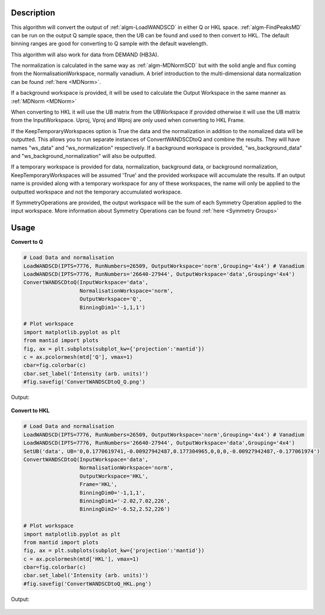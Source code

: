 .. algorithm::

.. summary::

.. relatedalgorithms::

.. properties::

Description
-----------

This algorithm will convert the output of :ref:`algm-LoadWANDSCD` in
either Q or HKL space. :ref:`algm-FindPeaksMD` can be run on the
output Q sample space, then the UB can be found and used to then
convert to HKL. The default binning ranges are good for converting to
Q sample with the default wavelength.

This algorithm will also work for data from DEMAND (HB3A).

The normalization is calculated in the same way as
:ref:`algm-MDNormSCD` but with the solid angle and flux coming from
the NormalisationWorkspace, normally vanadium. A brief introduction to
the multi-dimensional data normalization can be found :ref:`here
<MDNorm>`.

If a background workspace is provided, it will be used to calculate the
Output Workspace in the same manner as :ref:`MDNorm <MDNorm>`

When converting to HKL it will use the UB matrix from the UBWorkspace
if provided otherwise it will use the UB matrix from the
InputWorkspace. Uproj, Vproj and Wproj are only used when converting
to HKL Frame.

If the KeepTemporaryWorkspaces option is True the data and the
normalization in addition to the nomalized data will be
outputted. This allows you to run separate instances of
ConvertWANDSCDtoQ and combine the results. They will have names
"ws_data" and "ws_normalization" respectively. If a background workspace
is provided, "ws_background_data" and "ws_background_normalization" will also
be outputted.

If a temporary workspace is provided for data, normalization, background data, or background
normalization, KeepTemporaryWorkspaces will be assumed 'True' and the provided workspace will
accumulate the results. If an output name is provided along with a temporary workspace for any of these
workspaces, the name will only be applied to the outputted workspace and not the temporary
accumulated workspace.

If SymmetryOperations are provided, the output workspace will be the sum of
each Symmetry Operation applied to the input workspace. More information about
Symmetry Operations can be found :ref:`here <Symmetry Groups>`

Usage
-----

**Convert to Q**

.. code-block:: python

    # Load Data and normalisation
    LoadWANDSCD(IPTS=7776, RunNumbers=26509, OutputWorkspace='norm',Grouping='4x4') # Vanadium
    LoadWANDSCD(IPTS=7776, RunNumbers='26640-27944', OutputWorkspace='data',Grouping='4x4')
    ConvertWANDSCDtoQ(InputWorkspace='data',
                      NormalisationWorkspace='norm',
                      OutputWorkspace='Q',
                      BinningDim1='-1,1,1')

    # Plot workspace
    import matplotlib.pyplot as plt
    from mantid import plots
    fig, ax = plt.subplots(subplot_kw={'projection':'mantid'})
    c = ax.pcolormesh(mtd['Q'], vmax=1)
    cbar=fig.colorbar(c)
    cbar.set_label('Intensity (arb. units)')
    #fig.savefig('ConvertWANDSCDtoQ_Q.png')

Output:

.. figure:: /images/ConvertWANDSCDtoQ_Q.png

**Convert to HKL**

.. code-block:: python

    # Load Data and normalisation
    LoadWANDSCD(IPTS=7776, RunNumbers=26509, OutputWorkspace='norm',Grouping='4x4') # Vanadium
    LoadWANDSCD(IPTS=7776, RunNumbers='26640-27944', OutputWorkspace='data',Grouping='4x4')
    SetUB('data', UB='0,0.1770619741,-0.00927942487,0.177304965,0,0,0,-0.00927942487,-0.177061974')
    ConvertWANDSCDtoQ(InputWorkspace='data',
                      NormalisationWorkspace='norm',
                      OutputWorkspace='HKL',
                      Frame='HKL',
                      BinningDim0='-1,1,1',
                      BinningDim1='-2.02,7.02,226',
                      BinningDim2='-6.52,2.52,226')

    # Plot workspace
    import matplotlib.pyplot as plt
    from mantid import plots
    fig, ax = plt.subplots(subplot_kw={'projection':'mantid'})
    c = ax.pcolormesh(mtd['HKL'], vmax=1)
    cbar=fig.colorbar(c)
    cbar.set_label('Intensity (arb. units)')
    #fig.savefig('ConvertWANDSCDtoQ_HKL.png')

Output:

.. figure:: /images/ConvertWANDSCDtoQ_HKL.png

.. categories::

.. sourcelink::
